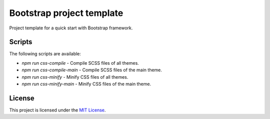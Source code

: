 ==========================
Bootstrap project template
==========================

Project template for a quick start with Bootstrap framework.

Scripts
=======

The following scripts are available:

* `npm run css-compile` - Compile SCSS files of all themes.
* `npm run css-compile-main` - Compile SCSS files of the main theme.
* `npm run css-minify` - Minify CSS files of all themes.
* `npm run css-minify-main` - Minify CSS files of the main theme.

License
=======

This project is licensed under the
`MIT License <https://gitlab.com/pascalpepe/bootstrap-project-template/blob/master/LICENSE>`_.
